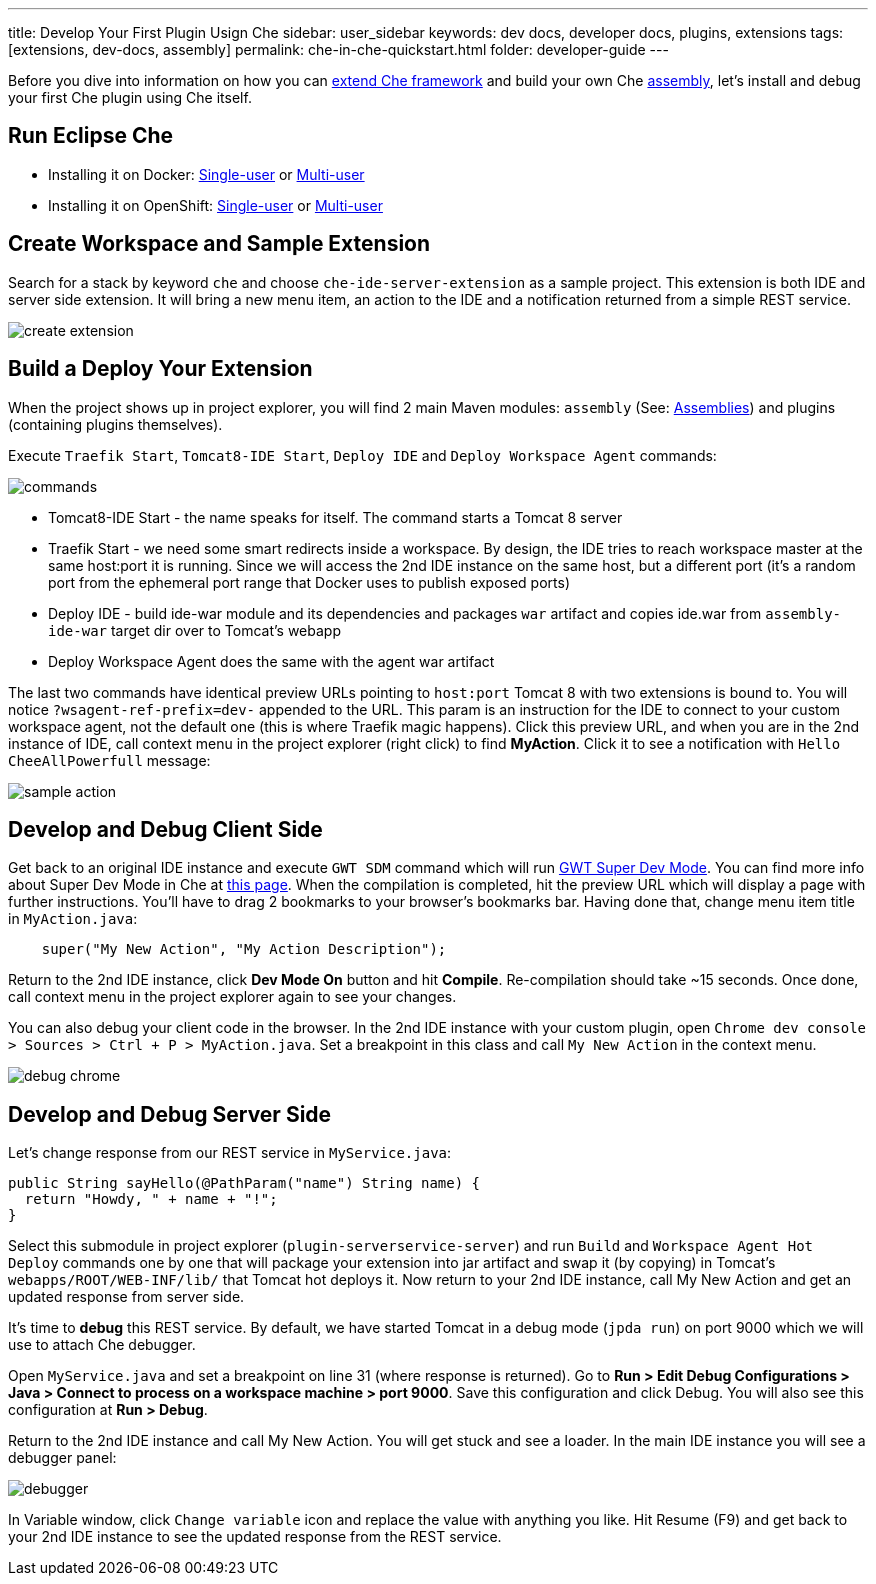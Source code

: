 ---
title: Develop Your First Plugin Usign Che
sidebar: user_sidebar
keywords: dev docs, developer docs, plugins, extensions
tags: [extensions, dev-docs, assembly]
permalink: che-in-che-quickstart.html
folder: developer-guide
---

Before you dive into information on how you can link:framework-overview[extend Che framework] and build your own Che link:assemblies[assembly], let’s install and debug your first Che plugin using Che itself.

[id="run-eclipse-che"]
== Run Eclipse Che

* Installing it on Docker: link:docker-single-user[Single-user] or link:docker-multi-user[Multi-user]
* Installing it on OpenShift: link:openshift-single-user[Single-user] or link:openshift-multi-user[Multi-user]

[id="create-workspace-and-sample-extension"]
== Create Workspace and Sample Extension

Search for a stack by keyword `che` and choose `che-ide-server-extension` as a sample project. This extension is both IDE and server side extension. It will bring a new menu item, an action to the IDE and a notification returned from a simple REST service.

image::devel/create_extension.png[]

[id="build-a-deploy-your-extension"]
== Build a Deploy Your Extension

When the project shows up in project explorer, you will find 2 main Maven modules: `assembly` (See: link:assemblies[Assemblies]) and plugins (containing plugins themselves).

Execute `Traefik Start`, `Tomcat8-IDE Start`, `Deploy IDE` and `Deploy Workspace Agent` commands:

image::devel/commands.png[]

* Tomcat8-IDE Start - the name speaks for itself. The command starts a Tomcat 8 server
* Traefik Start - we need some smart redirects inside a workspace. By design, the IDE tries to reach workspace master at the same host:port it is running. Since we will access the 2nd IDE instance on the same host, but a different port (it’s a random port from the ephemeral port range that Docker uses to publish exposed ports)
* Deploy IDE - build ide-war module and its dependencies and packages `war` artifact and copies ide.war from `assembly-ide-war` target dir over to Tomcat’s webapp
* Deploy Workspace Agent does the same with the agent war artifact

The last two commands have identical preview URLs pointing to `host:port` Tomcat 8 with two extensions is bound to. You will notice `?wsagent-ref-prefix=dev-` appended to the URL. This param is an instruction for the IDE to connect to your custom workspace agent, not the default one (this is where Traefik magic happens). Click this preview URL, and when you are in the 2nd instance of IDE, call context menu in the project explorer (right click) to find *MyAction*. Click it to see a notification with `Hello CheeAllPowerfull` message:

image::devel/sample_action.png[]

[id="develop-and-debug-client-side"]
== Develop and Debug Client Side

Get back to an original IDE instance and execute `GWT SDM` command which will run http://www.gwtproject.org/articles/superdevmode.html[GWT Super Dev Mode]. You can find more info about Super Dev Mode in Che at link:ide-extensions-gwt.html#debugging-with-super-devmode[this page]. When the compilation is completed, hit the preview URL which will display a page with further instructions. You’ll have to drag 2 bookmarks to your browser’s bookmarks bar. Having done that, change menu item title in `MyAction.java`:

[source,java]
----
    super("My New Action", "My Action Description");
----

Return to the 2nd IDE instance, click *Dev Mode On* button and hit *Compile*. Re-compilation should take ~15 seconds. Once done, call context menu in the project explorer again to see your changes.

You can also debug your client code in the browser. In the 2nd IDE instance with your custom plugin, open `Chrome dev console > Sources > Ctrl + P > MyAction.java`. Set a breakpoint in this class and call `My New Action` in the context menu.

image::devel/debug_chrome.png[]

[id="develop-and-debug-server-side"]
== Develop and Debug Server Side

Let’s change response from our REST service in `MyService.java`:

[source,java]
----
public String sayHello(@PathParam("name") String name) {
  return "Howdy, " + name + "!";
}
----

Select this submodule in project explorer (`plugin-serverservice-server`) and run `Build` and `Workspace Agent Hot Deploy` commands one by one that will package your extension into jar artifact and swap it (by copying) in Tomcat’s `webapps/ROOT/WEB-INF/lib/` that Tomcat hot deploys it. Now return to your 2nd IDE instance, call My New Action and get an updated response from server side.

It’s time to *debug* this REST service. By default, we have started Tomcat in a debug mode (`jpda run`) on port 9000 which we will use to attach Che debugger.

Open `MyService.java` and set a breakpoint on line 31 (where response is returned). Go to *Run > Edit Debug Configurations > Java > Connect to process on a workspace machine > port 9000*. Save this configuration and click Debug. You will also see this configuration at *Run > Debug*.

Return to the 2nd IDE instance and call My New Action. You will get stuck and see a loader. In the main IDE instance you will see a debugger panel:

image::devel/debugger.png[]

In Variable window, click `Change variable` icon and replace the value with anything you like. Hit Resume (F9) and get back to your 2nd IDE instance to see the updated response from the REST service.

